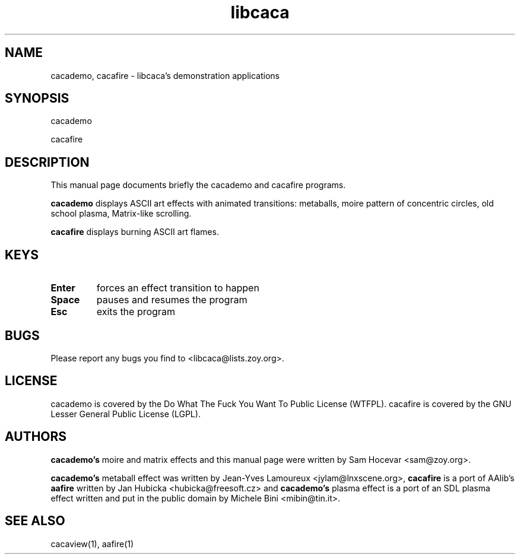 .TH libcaca 1 "2006-9-23" "libcaca"
.SH NAME
cacademo, cacafire \- libcaca's demonstration applications
.SH SYNOPSIS
cacademo
.PP
cacafire
.RI
.SH DESCRIPTION
This manual page documents briefly the cacademo and cacafire programs.
.PP
.B cacademo
displays ASCII art effects with animated transitions: metaballs, moire pattern
of concentric circles, old school plasma, Matrix-like scrolling.
.PP
.B cacafire
displays burning ASCII art flames.
.SH KEYS
.TP
.B Enter
forces an effect transition to happen
.TP
.B Space
pauses and resumes the program
.TP
.B Esc
exits the program
.SH BUGS
Please report any bugs you find to <libcaca@lists.zoy.org>.
.SH LICENSE
cacademo is covered by the Do What The Fuck You Want To Public License
(WTFPL). cacafire is covered by the GNU Lesser General Public License (LGPL).
.SH AUTHORS
.B cacademo's
moire and matrix effects and this manual page were written by Sam Hocevar
<sam@zoy.org>.
.PP
.B cacademo's
metaball effect was written by Jean-Yves Lamoureux <jylam@lnxscene.org>,
.B cacafire
is a port of AAlib's
.B aafire
written by Jan Hubicka <hubicka@freesoft.cz> and
.B cacademo's
plasma effect is a port of an SDL plasma effect written and put in the
public domain by Michele Bini <mibin@tin.it>.
.SH SEE ALSO
cacaview(1), aafire(1)
